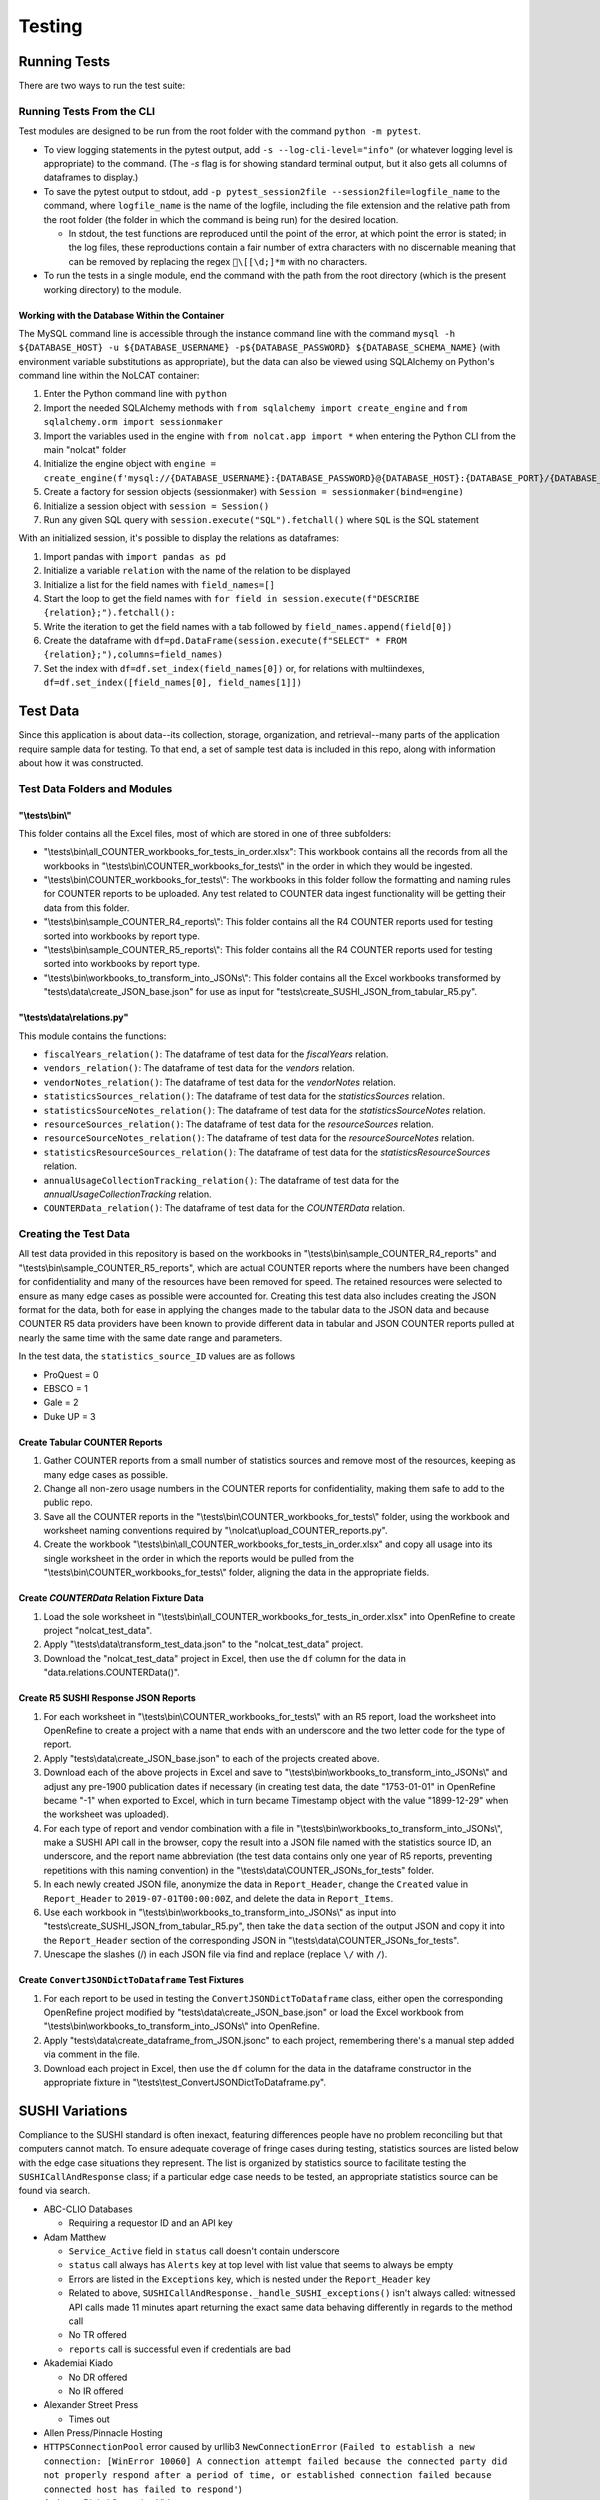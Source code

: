 Testing
#######

Running Tests
*************
There are two ways to run the test suite:

Running Tests From the CLI
==========================
Test modules are designed to be run from the root folder with the command ``python -m pytest``.

* To view logging statements in the pytest output, add ``-s --log-cli-level="info"`` (or whatever logging level is appropriate) to the command. (The `-s` flag is for showing standard terminal output, but it also gets all columns of dataframes to display.)
* To save the pytest output to stdout, add ``-p pytest_session2file --session2file=logfile_name`` to the command, where ``logfile_name`` is the name of the logfile, including the file extension and the relative path from the root folder (the folder in which the command is being run) for the desired location.

  * In stdout, the test functions are reproduced until the point of the error, at which point the error is stated; in the log files, these reproductions contain a fair number of extra characters with no discernable meaning that can be removed by replacing the regex ``\[[\d;]*m`` with no characters.

* To run the tests in a single module, end the command with the path from the root directory (which is the present working directory) to the module.

Working with the Database Within the Container
----------------------------------------------
The MySQL command line is accessible through the instance command line with the command ``mysql -h ${DATABASE_HOST} -u ${DATABASE_USERNAME} -p${DATABASE_PASSWORD} ${DATABASE_SCHEMA_NAME}`` (with environment variable substitutions as appropriate), but the data can also be viewed using SQLAlchemy on Python's command line within the NoLCAT container:

1. Enter the Python command line with ``python``
2. Import the needed SQLAlchemy methods with ``from sqlalchemy import create_engine`` and ``from sqlalchemy.orm import sessionmaker``
3. Import the variables used in the engine with ``from nolcat.app import *`` when entering the Python CLI from the main "nolcat" folder
4. Initialize the engine object with ``engine = create_engine(f'mysql://{DATABASE_USERNAME}:{DATABASE_PASSWORD}@{DATABASE_HOST}:{DATABASE_PORT}/{DATABASE_SCHEMA_NAME}')``
5. Create a factory for session objects (sessionmaker) with ``Session = sessionmaker(bind=engine)``
6. Initialize a session object with ``session = Session()``
7. Run any given SQL query with ``session.execute("SQL").fetchall()`` where ``SQL`` is the SQL statement

With an initialized session, it's possible to display the relations as dataframes:

1. Import pandas with ``import pandas as pd``
2. Initialize a variable ``relation`` with the name of the relation to be displayed
3. Initialize a list for the field names with ``field_names=[]``
4. Start the loop to get the field names with ``for field in session.execute(f"DESCRIBE {relation};").fetchall():``
5. Write the iteration to get the field names with a tab followed by ``field_names.append(field[0])``
6. Create the dataframe with ``df=pd.DataFrame(session.execute(f"SELECT" * FROM {relation};"),columns=field_names)``
7. Set the index with ``df=df.set_index(field_names[0])`` or, for relations with multiindexes, ``df=df.set_index([field_names[0], field_names[1]])``

Test Data
*********
Since this application is about data--its collection, storage, organization, and retrieval--many parts of the application require sample data for testing. To that end, a set of sample test data is included in this repo, along with information about how it was constructed.

Test Data Folders and Modules
=============================

"\\tests\\bin\\"
----------------
This folder contains all the Excel files, most of which are stored in one of three subfolders:

* "\\tests\\bin\\all_COUNTER_workbooks_for_tests_in_order.xlsx": This workbook contains all the records from all the workbooks in "\\tests\\bin\\COUNTER_workbooks_for_tests\\" in the order in which they would be ingested.
* "\\tests\\bin\\COUNTER_workbooks_for_tests\\": The workbooks in this folder follow the formatting and naming rules for COUNTER reports to be uploaded. Any test related to COUNTER data ingest functionality will be getting their data from this folder.
* "\\tests\\bin\\sample_COUNTER_R4_reports\\": This folder contains all the R4 COUNTER reports used for testing sorted into workbooks by report type.
* "\\tests\\bin\\sample_COUNTER_R5_reports\\": This folder contains all the R4 COUNTER reports used for testing sorted into workbooks by report type.
* "\\tests\\bin\\workbooks_to_transform_into_JSONs\\": This folder contains all the Excel workbooks transformed by "tests\\data\\create_JSON_base.json" for use as input for "tests\\create_SUSHI_JSON_from_tabular_R5.py".


"\\tests\\data\\relations.py"
-----------------------------
This module contains the functions:

* ``fiscalYears_relation()``: The dataframe of test data for the `fiscalYears` relation.
* ``vendors_relation()``: The dataframe of test data for the `vendors` relation.
* ``vendorNotes_relation()``: The dataframe of test data for the `vendorNotes` relation.
* ``statisticsSources_relation()``: The dataframe of test data for the `statisticsSources` relation.
* ``statisticsSourceNotes_relation()``: The dataframe of test data for the `statisticsSourceNotes` relation.
* ``resourceSources_relation()``: The dataframe of test data for the `resourceSources` relation.
* ``resourceSourceNotes_relation()``: The dataframe of test data for the `resourceSourceNotes` relation.
* ``statisticsResourceSources_relation()``: The dataframe of test data for the `statisticsResourceSources` relation.
* ``annualUsageCollectionTracking_relation()``: The dataframe of test data for the `annualUsageCollectionTracking` relation.
* ``COUNTERData_relation()``: The dataframe of test data for the `COUNTERData` relation.

Creating the Test Data
======================
All test data provided in this repository is based on the workbooks in "\\tests\\bin\\sample_COUNTER_R4_reports" and "\\tests\\bin\\sample_COUNTER_R5_reports", which are actual COUNTER reports where the numbers have been changed for confidentiality and many of the resources have been removed for speed. The retained resources were selected to ensure as many edge cases as possible were accounted for. Creating this test data also includes creating the JSON format for the data, both for ease in applying the changes made to the tabular data to the JSON data and because COUNTER R5 data providers have been known to provide different data in tabular and JSON COUNTER reports pulled at nearly the same time with the same date range and parameters.

In the test data, the ``statistics_source_ID`` values are as follows

* ProQuest = 0
* EBSCO = 1
* Gale = 2
* Duke UP = 3

Create Tabular COUNTER Reports
------------------------------
1. Gather COUNTER reports from a small number of statistics sources and remove most of the resources, keeping as many edge cases as possible.
2. Change all non-zero usage numbers in the COUNTER reports for confidentiality, making them safe to add to the public repo.
3. Save all the COUNTER reports in the "\\tests\\bin\\COUNTER_workbooks_for_tests\\" folder, using the workbook and worksheet naming conventions required by "\\nolcat\\upload_COUNTER_reports.py".
4. Create the workbook "\\tests\\bin\\all_COUNTER_workbooks_for_tests_in_order.xlsx" and copy all usage into its single worksheet in the order in which the reports would be pulled from the "\\tests\\bin\\COUNTER_workbooks_for_tests\\" folder, aligning the data in the appropriate fields.

Create `COUNTERData` Relation Fixture Data
------------------------------------------
1. Load the sole worksheet in "\\tests\\bin\\all_COUNTER_workbooks_for_tests_in_order.xlsx" into OpenRefine to create project "nolcat_test_data".
2. Apply "\\tests\\data\\transform_test_data.json" to the "nolcat_test_data" project.
3. Download the "nolcat_test_data" project in Excel, then use the ``df`` column for the data in "data.relations.COUNTERData()".

Create R5 SUSHI Response JSON Reports
-------------------------------------
1. For each worksheet in "\\tests\\bin\\COUNTER_workbooks_for_tests\\" with an R5 report, load the worksheet into OpenRefine to create a project with a name that ends with an underscore and the two letter code for the type of report.
2. Apply "tests\\data\\create_JSON_base.json" to each of the projects created above.
3. Download each of the above projects in Excel and save to "\\tests\\bin\\workbooks_to_transform_into_JSONs\\" and adjust any pre-1900 publication dates if necessary (in creating test data, the date "1753-01-01" in OpenRefine became "-1" when exported to Excel, which in turn became Timestamp object with the value "1899-12-29" when the worksheet was uploaded).
4. For each type of report and vendor combination with a file in "\\tests\\bin\\workbooks_to_transform_into_JSONs\\", make a SUSHI API call in the browser, copy the result into a JSON file named with the statistics source ID, an underscore, and the report name abbreviation (the test data contains only one year of R5 reports, preventing repetitions with this naming convention) in the "\\tests\\data\\COUNTER_JSONs_for_tests" folder.
5. In each newly created JSON file, anonymize the data in ``Report_Header``, change the ``Created`` value in ``Report_Header`` to ``2019-07-01T00:00:00Z``, and delete the data in ``Report_Items``.
6. Use each workbook in "\\tests\\bin\\workbooks_to_transform_into_JSONs\\" as input into "tests\\create_SUSHI_JSON_from_tabular_R5.py", then take the ``data`` section of the output JSON and copy it into the ``Report_Header`` section of the corresponding JSON in "\\tests\\data\\COUNTER_JSONs_for_tests".
7. Unescape the slashes (/) in each JSON file via find and replace (replace ``\/`` with ``/``).

Create ``ConvertJSONDictToDataframe`` Test Fixtures
---------------------------------------------------
1. For each report to be used in testing the ``ConvertJSONDictToDataframe`` class, either open the corresponding OpenRefine project modified by "tests\\data\\create_JSON_base.json" or load the Excel workbook from "\\tests\\bin\\workbooks_to_transform_into_JSONs\\" into OpenRefine.
2. Apply "tests\\data\\create_dataframe_from_JSON.jsonc" to each project, remembering there's a manual step added via comment in the file.
3. Download each project in Excel, then use the ``df`` column for the data in the dataframe constructor in the appropriate fixture in "\\tests\\test_ConvertJSONDictToDataframe.py".

SUSHI Variations
****************
Compliance to the SUSHI standard is often inexact, featuring differences people have no problem reconciling but that computers cannot match. To ensure adequate coverage of fringe cases during testing, statistics sources are listed below with the edge case situations they represent. The list is organized by statistics source to facilitate testing the ``SUSHICallAndResponse`` class; if a particular edge case needs to be tested, an appropriate statistics source can be found via search.

* ABC-CLIO Databases

  * Requiring a requestor ID and an API key

* Adam Matthew

  * ``Service_Active`` field in ``status`` call doesn't contain underscore
  * ``status`` call always has ``Alerts`` key at top level with list value that seems to always be empty
  * Errors are listed in the ``Exceptions`` key, which is nested under the ``Report_Header`` key
  * Related to above, ``SUSHICallAndResponse._handle_SUSHI_exceptions()`` isn't always called: witnessed API calls made 11 minutes apart returning the exact same data behaving differently in regards to the method call
  * No TR offered
  * ``reports`` call is successful even if credentials are bad

* Akademiai Kiado

  * No DR offered
  * No IR offered

* Alexander Street Press

  * Times out

* Allen Press/Pinnacle Hosting

* ``HTTPSConnectionPool`` error caused by urllib3 ``NewConnectionError`` (``Failed to establish a new connection: [WinError 10060] A connection attempt failed because the connected party did not properly respond after a period of time, or established connection failed because connected host has failed to respond'``)

* Ambrose Digital Streaming Video
* American Association for the Advancement of Science (AAAS)

  * Error responses use 4XX HTTP status code
  * Errors are listed in the ``Exception`` key, which is nested under the ``Report_Header`` key

* AMS (American Meteorological Society) Journals Online

  * ``SSLCertVerificationError`` caused by hostname and certificate domain mismatch

* BioScientifica

  * Dates 2021-06 to 2022-06 have no data

* Brepols Online

  * Contains unicode characters ``ç`` and ``É```
  * Errors are under the ``Exception`` key, which is on the same level as the report keys
  * Error responses use 4XX HTTP status code

* Brill Books and Journals

  * No DR offered
  * No IR offered
  * Errors reported by returning a dict with the contents of a COUNTER "Exceptions" block

* Brill Scholarly Editions
* China National Knowledge Infrastructure (CNKI)
* Cochrane
* Columbia International Affairs Online (CIAO)

  * Requiring a requestor ID and an API key
  * Errors reported by returning a dict with the contents of a COUNTER "Exceptions" block

* Company of Biologists

  * Requiring a requestor ID and an API key
  * Errors reported by returning a dict with the contents of a COUNTER "Exceptions" block

* de Gruyter

  * Requires a ``platform`` parameter
  * Errors reported by returning a dict with the contents of a COUNTER "Exceptions" block

* Duke University Press

  * ``status`` call always has ``Alerts`` key at top level with list value that seems to always be empty
  * Downloads a JSON
  * No DR offered
  * Contains custom report forms with report IDs starting "CR_"
  * Errors reported by returning a dict with the contents of a COUNTER "Exceptions" block

* Duxiu Knowledge Search Database
* Ebook Central
* EBSCOhost
* Érudit
* Films on Demand

  * Requiring a requestor ID and an API key
  * Errors reported by returning a dict with the contents of a COUNTER "Exceptions" block

* Gale Cengage Learning
* HighWire
* J-STAGE

  * Requiring only a customer ID
  * Errors reported by returning a dict with the contents of a COUNTER "Exceptions" block

* JSTOR
* Loeb Classical Library

  * Requires a ``platform`` parameter
  * No TR offered
  * No IR offered
  * Errors reported by returning a dict with the contents of a COUNTER "Exceptions" block

* Lyell Collection
* MathSciNet

  * ``reports`` call is successful even if credentials are bad
  * Error responses use 4XX HTTP status code
  * ``status`` call always results in 404 HTTP status code
  * 4XX pages display in browser with formatting

* Morgan & Claypool
* OECD iLibrary

  * ``Service_Active`` field in ``status`` call is all lowercase
  * Errors reported by returning a dict with the contents of a COUNTER "Exceptions" block

* Portland Press

  * Requiring a requestor ID and an API key
  * Errors reported by returning a dict with the contents of a COUNTER "Exceptions" block

* ProQuest
* Rockefeller University Press

  * Requiring a requestor ID and an API key

* Royal Society of Chemistry

  * Errors reported by returning a dict with the contents of a COUNTER "Exceptions" block contained within a list

* SAGE Journals
* SAGE/CQ Press
* Sciendo

  * Requires a ``platform`` parameter

* Taylor & Francis
* Taylor & Francis eJournals
* University of California Press

  * Requiring a requestor ID and an API key

* Web of Science

Internally Inconsistent
=======================
These vendors show internal inconsistencies in testing:

* Adam Matthew: ``status`` call always has a top-level ``Alerts`` key, but ``handle_SUSHI_exceptions`` isn't always called; calls made 11 minutes apart returning the exact same data can behave differently in regards to the method call

nginx Logging
*************
When a ``docker compose up`` command is used in the AWS instance to build and start the NoLCAT containers, the command line switches to showing a combined Python and nginx log. The nginx logging statements use the default log configuration, which has the structure ``$remote_addr - $remote_user [$time_local] "$request" $status $body_bytes_sent "$http_referer" "$http_user_agent" "$gzip_ratio"`` where

* **$remote_addr** is the client IP address
* **$remote_user**  is the username from the authentication
* **$time_local** is a timestamp in nginx's log format
* **$request** is the HTTP request start line, consisting of a HTTP method, the request target, and the HTTP version
* **$status** is the HTTP status code of the response
* **$body_bytes_sent** is the number of bytes sent to the client, not including the response header
* **$http_referer** is the address of the requested web page
* **$http_user_agent** is the value of the ``User Agent`` HTTP request field
* **$gzip_ratio** is the compression ratio achieved

In nginx logging statements, null values are represented by hyphens (``-``).